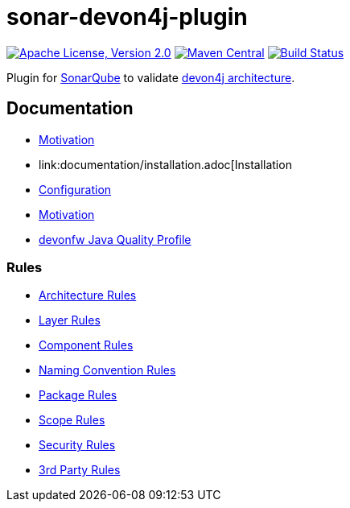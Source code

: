 = sonar-devon4j-plugin

image:https://img.shields.io/github/license/devonfw/sonar-devon4j-plugin.svg?label=License["Apache License, Version 2.0",link=https://github.com/devonfw/sonar-devon4j-plugin/blob/master/LICENSE]
image:https://img.shields.io/maven-central/v/com.devonfw.tools/sonar-devon4j-plugin.svg?label=Maven%20Central["Maven Central",link=https://search.maven.org/search?q=g:com.devonfw.tools&a=sonar-devon4j-plugin]
image:https://travis-ci.com/devonfw/sonar-devon4j-plugin.svg?branch=master["Build Status",link="https://travis-ci.com/devonfw/sonar-devon4j-plugin"]

Plugin for https://sonarqube.org[SonarQube] to validate https://github.com/devonfw/devon4j/blob/develop/documentation/coding-conventions.asciidoc#packages[devon4j architecture].

== Documentation

* link:documentation/motivation.adoc[Motivation]
* link:documentation/installation.adoc[Installation
* link:documentation/configuration.adoc[Configuration]
* link:documentation/motivation.adoc[Motivation]
* link:documentation/qualityprofile.adoc[devonfw Java Quality Profile]

=== Rules

* link:documentation/rules-architecture.adoc[Architecture Rules]
* link:documentation/rules-layer.adoc[Layer Rules]
* link:documentation/rules-component.adoc[Component Rules]
* link:documentation/rules-namingconvention.adoc[Naming Convention Rules]
* link:documentation/rules-package.adoc[Package Rules]
* link:documentation/rules-scope.adoc[Scope Rules]
* link:documentation/rules-security.adoc[Security Rules]
* link:documentation/rules-thirdparty.adoc[3rd Party Rules]
